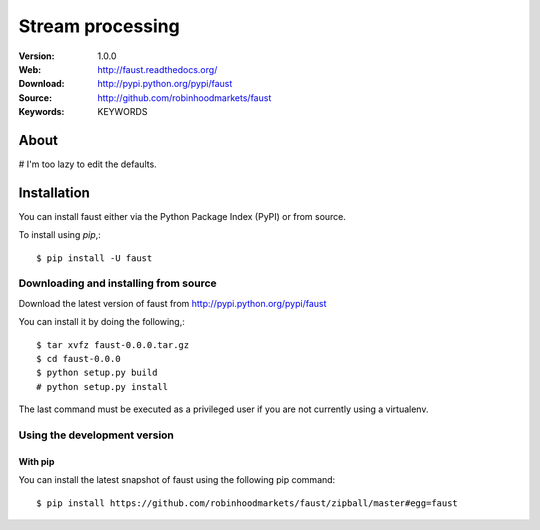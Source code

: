 =====================================================================
 Stream processing
=====================================================================

|build-status| |coverage| |license| |wheel| |pyversion| |pyimp|

:Version: 1.0.0
:Web: http://faust.readthedocs.org/
:Download: http://pypi.python.org/pypi/faust
:Source: http://github.com/robinhoodmarkets/faust
:Keywords: KEYWORDS

About
=====

# I'm too lazy to edit the defaults.

.. _installation:

Installation
============

You can install faust either via the Python Package Index (PyPI)
or from source.

To install using `pip`,::

    $ pip install -U faust

.. _installing-from-source:

Downloading and installing from source
--------------------------------------

Download the latest version of faust from
http://pypi.python.org/pypi/faust

You can install it by doing the following,::

    $ tar xvfz faust-0.0.0.tar.gz
    $ cd faust-0.0.0
    $ python setup.py build
    # python setup.py install

The last command must be executed as a privileged user if
you are not currently using a virtualenv.

.. _installing-from-git:

Using the development version
-----------------------------

With pip
~~~~~~~~

You can install the latest snapshot of faust using the following
pip command::

    $ pip install https://github.com/robinhoodmarkets/faust/zipball/master#egg=faust

.. |build-status| image:: https://secure.travis-ci.org/robinhoodmarkets/faust.png?branch=master
    :alt: Build status
    :target: https://travis-ci.org/robinhoodmarkets/faust

.. |coverage| image:: https://codecov.io/github/robinhoodmarkets/faust/coverage.svg?branch=master
    :target: https://codecov.io/github/robinhoodmarkets/faust?branch=master

.. |license| image:: https://img.shields.io/pypi/l/faust.svg
    :alt: BSD License
    :target: https://opensource.org/licenses/BSD-3-Clause

.. |wheel| image:: https://img.shields.io/pypi/wheel/faust.svg
    :alt: faust can be installed via wheel
    :target: http://pypi.python.org/pypi/faust/

.. |pyversion| image:: https://img.shields.io/pypi/pyversions/faust.svg
    :alt: Supported Python versions.
    :target: http://pypi.python.org/pypi/faust/

.. |pyimp| image:: https://img.shields.io/pypi/implementation/faust.svg
    :alt: Support Python implementations.
    :target: http://pypi.python.org/pypi/faust/

